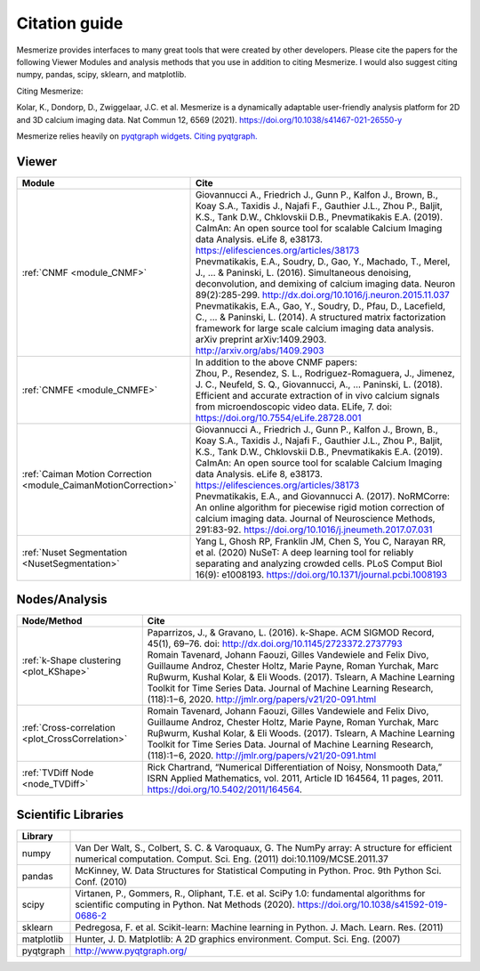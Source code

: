 Citation guide
**************

Mesmerize provides interfaces to many great tools that were created by other developers. Please cite the papers for the following Viewer Modules and analysis methods that you use in addition to citing Mesmerize. I would also suggest citing numpy, pandas, scipy, sklearn, and matplotlib.

Citing Mesmerize:

Kolar, K., Dondorp, D., Zwiggelaar, J.C. et al. Mesmerize is a dynamically adaptable user-friendly analysis platform for 2D and 3D calcium imaging data. Nat Commun 12, 6569 (2021). https://doi.org/10.1038/s41467-021-26550-y

Mesmerize relies heavily on `pyqtgraph widgets <pyqtgraph.org>`_. `Citing pyqtgraph. <https://groups.google.com/forum/#!msg/pyqtgraph/fnNGN6j132E/WPr89jpSb_QJ>`_

Viewer
======

===================================================================     ========================================================
Module                                                                  Cite
===================================================================     ========================================================
:ref:`CNMF <module_CNMF>`                                               | Giovannucci A., Friedrich J., Gunn P., Kalfon J., Brown, B., Koay S.A., Taxidis J., Najafi F., Gauthier J.L., Zhou P., Baljit, K.S., Tank D.W., Chklovskii D.B., Pnevmatikakis E.A. (2019). CaImAn: An open source tool for scalable Calcium Imaging data Analysis. eLife 8, e38173. https://elifesciences.org/articles/38173

                                                                        | Pnevmatikakis, E.A., Soudry, D., Gao, Y., Machado, T., Merel, J., ... & Paninski, L. (2016). Simultaneous denoising, deconvolution, and demixing of calcium imaging data. Neuron 89(2):285-299. http://dx.doi.org/10.1016/j.neuron.2015.11.037
                                                                        
                                                                        | Pnevmatikakis, E.A., Gao, Y., Soudry, D., Pfau, D., Lacefield, C., ... & Paninski, L. (2014). A structured matrix factorization framework for large scale calcium imaging data analysis. arXiv preprint arXiv:1409.2903. `<http://arxiv.org/abs/1409.2903>`_
                
:ref:`CNMFE <module_CNMFE>`                                             | In addition to the above CNMF papers:
                                                                        | Zhou, P., Resendez, S. L., Rodriguez-Romaguera, J., Jimenez, J. C., Neufeld, S. Q., Giovannucci, A., … Paninski, L. (2018). Efficient and accurate extraction of in vivo calcium signals from microendoscopic video data. ELife, 7. doi: https://doi.org/10.7554/eLife.28728.001
:ref:`Caiman Motion Correction <module_CaimanMotionCorrection>`         | Giovannucci A., Friedrich J., Gunn P., Kalfon J., Brown, B., Koay S.A., Taxidis J., Najafi F., Gauthier J.L., Zhou P., Baljit, K.S., Tank D.W., Chklovskii D.B., Pnevmatikakis E.A. (2019). CaImAn: An open source tool for scalable Calcium Imaging data Analysis. eLife 8, e38173. https://elifesciences.org/articles/38173

                                                                        | Pnevmatikakis, E.A., and Giovannucci A. (2017). NoRMCorre: An online algorithm for piecewise rigid motion correction of calcium imaging data. Journal of Neuroscience Methods, 291:83-92. https://doi.org/10.1016/j.jneumeth.2017.07.031
                                                                        
:ref:`Nuset Segmentation <NusetSegmentation>`                           | Yang L, Ghosh RP, Franklin JM, Chen S, You C, Narayan RR, et al. (2020) NuSeT: A deep learning tool for reliably separating and analyzing crowded cells. PLoS Comput Biol 16(9): e1008193. https://doi.org/10.1371/journal.pcbi.1008193
===================================================================     ========================================================


Nodes/Analysis
==============

===================================================     ========================================================================
Node/Method                                             Cite
===================================================     ========================================================================
:ref:`k-Shape clustering <plot_KShape>`                 | Paparrizos, J., & Gravano, L. (2016). k-Shape. ACM SIGMOD Record, 45(1), 69–76. doi: http://dx.doi.org/10.1145/2723372.2737793

                                                        | Romain Tavenard, Johann Faouzi, Gilles Vandewiele and Felix Divo, Guillaume Androz, Chester Holtz, Marie Payne, Roman Yurchak, Marc Ruβwurm, Kushal Kolar, & Eli Woods. (2017). Tslearn, A Machine Learning Toolkit for Time Series Data. Journal of Machine Learning Research, (118):1−6, 2020. http://jmlr.org/papers/v21/20-091.html
                                                        
:ref:`Cross-correlation <plot_CrossCorrelation>`        | Romain Tavenard, Johann Faouzi, Gilles Vandewiele and Felix Divo, Guillaume Androz, Chester Holtz, Marie Payne, Roman Yurchak, Marc Ruβwurm, Kushal Kolar, & Eli Woods. (2017). Tslearn, A Machine Learning Toolkit for Time Series Data. Journal of Machine Learning Research, (118):1−6, 2020. http://jmlr.org/papers/v21/20-091.html

:ref:`TVDiff Node <node_TVDiff>`                        Rick Chartrand, “Numerical Differentiation of Noisy, Nonsmooth Data,” ISRN Applied Mathematics, vol. 2011, Article ID 164564, 11 pages, 2011. https://doi.org/10.5402/2011/164564.
===================================================     ========================================================================

Scientific Libraries
====================

=============== ==========================================================================================
Library
=============== ==========================================================================================
numpy           | Van Der Walt, S., Colbert, S. C. & Varoquaux, G. The NumPy array: A structure for efficient numerical computation. Comput. Sci. Eng. (2011) doi:10.1109/MCSE.2011.37

pandas          | McKinney, W. Data Structures for Statistical Computing in Python. Proc. 9th Python Sci. Conf. (2010)

scipy           | Virtanen, P., Gommers, R., Oliphant, T.E. et al. SciPy 1.0: fundamental algorithms for scientific computing in Python. Nat Methods (2020). https://doi.org/10.1038/s41592-019-0686-2

sklearn         | Pedregosa, F. et al. Scikit-learn: Machine learning in Python. J. Mach. Learn. Res. (2011)

matplotlib      | Hunter, J. D. Matplotlib: A 2D graphics environment. Comput. Sci. Eng. (2007)

pyqtgraph       | http://www.pyqtgraph.org/
=============== ==========================================================================================

